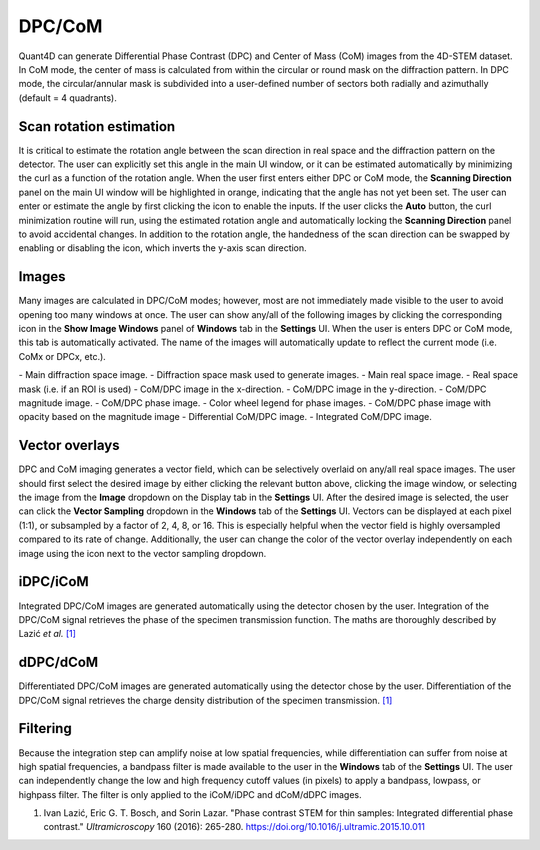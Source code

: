 .. _dpc_com:

DPC/CoM
-------
Quant4D can generate Differential Phase Contrast (DPC) and Center of Mass (CoM)
images from the 4D-STEM dataset. In CoM mode, the center of mass is calculated 
from within the circular or round mask on the diffraction pattern. In DPC mode,
the circular/annular mask is subdivided into a user-defined number of sectors
both radially and azimuthally (default = 4 quadrants).

Scan rotation estimation
************************
It is critical to estimate the rotation angle between the scan direction in
real space and the diffraction pattern on the detector. The user can explicitly
set this angle in the main UI window, or it can be estimated automatically by
minimizing the curl as a function of the rotation angle. When the user first
enters either DPC or CoM mode, the **Scanning Direction** panel on the main UI
window will be highlighted in orange, indicating that the angle has not yet
been set. The user can enter or estimate the angle by first clicking the |lock|
icon to enable the inputs. If the user clicks the **Auto** button, the curl
minimization routine will run, using the estimated rotation angle and
automatically locking the **Scanning Direction** panel to avoid accidental
changes. In addition to the rotation angle, the handedness of the scan
direction can be swapped by enabling or disabling the |swap_y| icon, which
inverts the y-axis scan direction.

.. |lock| image:: ../../src/icons/lock.png
    :height: 2ex
    :class: no-scaled-link
.. |swap_y| image:: ../../src/icons/axis-y.png
    :height: 2ex
    :class: no-scaled-link

Images
******
Many images are calculated in DPC/CoM modes; however, most are not immediately
made visible to the user to avoid opening too many windows at once. The user
can show any/all of the following images by clicking the corresponding icon in
the **Show Image Windows** panel of  **Windows** tab in the **Settings** UI.
When the user is enters DPC or CoM mode, this tab is automatically activated.
The name of the images will automatically update to reflect the current mode
(i.e. CoMx or DPCx, etc.).

.. |diffraction| image:: ../_static/diffraction.png
    :height: 2ex
    :class: no-scaled-link
.. |diffraction_mask| image:: ../_static/diffraction_mask.png
    :height: 2ex
    :class: no-scaled-link
.. |bfdf| image:: ../_static/bfdf.png
    :height: 2ex
    :class: no-scaled-link
.. |bfdf_mask| image:: ../_static/bfdf_mask.png
    :height: 2ex
    :class: no-scaled-link
.. |CoMX| image:: ../_static/CoMX.png
    :height: 2ex
    :class: no-scaled-link
.. |CoMY| image:: ../_static/CoMY.png
    :height: 2ex
    :class: no-scaled-link
.. |CoM_magnitude| image:: ../_static/CoM_magnitude.png
    :height: 2ex
    :class: no-scaled-link
.. |CoM_phase| image:: ../_static/CoM_phase.png
    :height: 2ex
    :class: no-scaled-link
.. |colorwheel| image:: ../_static/colorwheel.png
    :height: 2ex
    :class: no-scaled-link
.. |CoM_phase_mag| image:: ../_static/CoM_phase_mag.png
    :height: 2ex
    :class: no-scaled-link
.. |dCoM| image:: ../_static/dCoM.png
    :height: 2ex
    :class: no-scaled-link
.. |iCoM| image:: ../_static/iCoM.png
    :height: 2ex
    :class: no-scaled-link

|diffraction| - Main diffraction space image.
|diffraction_mask| - Diffraction space mask used to generate images.
|bfdf| - Main real space image.
|bfdf_mask| - Real space mask (i.e. if an ROI is used)
|CoMX| - CoM/DPC image in the x-direction.
|CoMY| - CoM/DPC image in the y-direction.
|CoM_magnitude| - CoM/DPC magnitude image.
|CoM_phase| - CoM/DPC phase image.
|colorwheel| - Color wheel legend for phase images.
|CoM_phase_mag| - CoM/DPC phase image with opacity based on the magnitude image
|dCoM| - Differential CoM/DPC image.
|iCoM| - Integrated CoM/DPC image. 

Vector overlays
***************
.. |colorpicker| image:: ../../src/icons/colorPicker.png
    :height: 2ex
    :class: no-scaled-link

DPC and CoM imaging generates a vector field, which can be selectively overlaid
on any/all real space images. The user should first select the desired image by
either clicking the relevant button above, clicking the image window, or
selecting the image from the **Image** dropdown on the Display tab in the
**Settings** UI. After the desired image is selected, the user can click the
**Vector Sampling** dropdown in the **Windows** tab of the **Settings** UI.
Vectors can be displayed at each pixel (1:1), or subsampled by a factor of 2,
4, 8, or 16. This is especially helpful when the vector field is highly
oversampled compared to its rate of change. Additionally, the user can change
the color of the vector overlay independently on each image using the
|colorpicker| icon next to the vector sampling dropdown.

iDPC/iCoM
*********
Integrated DPC/CoM images are generated automatically using the detector chosen
by the user. Integration of the DPC/CoM signal retrieves the phase of the
specimen transmission function. The maths are thoroughly described by Lazić *et
al.* `[1]`_

dDPC/dCoM
*********
Differentiated DPC/CoM images are generated automatically using the detector
chose by the user. Differentiation of the DPC/CoM signal retrieves the charge
density distribution of the specimen transmission. `[1]`_

Filtering
*********
Because the integration step can amplify noise at low spatial frequencies,
while differentiation can suffer from noise at high spatial frequencies, a
bandpass filter is made available to the user in the **Windows** tab of the
**Settings** UI. The user can independently change the low and high frequency
cutoff values (in pixels) to apply a bandpass, lowpass, or highpass filter. The
filter is only applied to the iCoM/iDPC and dCoM/dDPC images.


.. _[1]: https://doi.org/10.1016/j.ultramic.2015.10.011

#. Ivan Lazić, Eric G. T. Bosch, and Sorin Lazar. "Phase contrast STEM for thin
   samples: Integrated differential phase contrast." *Ultramicroscopy* 160
   (2016): 265-280. https://doi.org/10.1016/j.ultramic.2015.10.011
